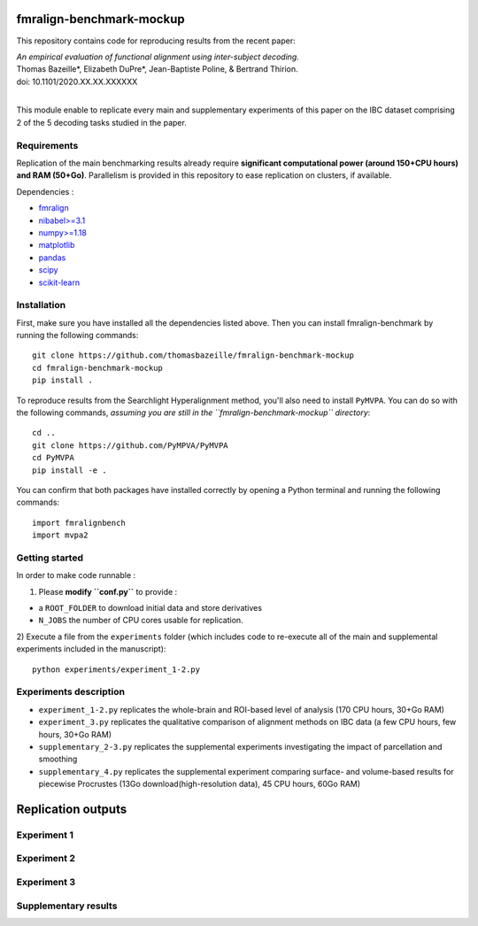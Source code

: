     .. -*- mode: rst -*-

.. image:: https://img.shields.io/badge/License-BSD%202--Clause-orange.svg
   :target: https://opensource.org/licenses/BSD-2-Clause
   :alt: BSD-2-Clause License


fmralign-benchmark-mockup
=========================

This repository contains code for reproducing results from the recent paper:

| *An empirical evaluation of functional alignment using inter-subject decoding.*
| Thomas Bazeille*, Elizabeth DuPre*, Jean-Baptiste Poline, & Bertrand Thirion.
| doi: 10.1101/2020.XX.XX.XXXXXX

|
This module enable to replicate every main and supplementary experiments of this
paper on the IBC dataset comprising 2 of the 5 decoding tasks studied in the paper.

Requirements
-------------

Replication of the main benchmarking results already require **significant
computational power (around 150+CPU hours) and RAM (50+Go)**. Parallelism is provided in
this repository to ease replication on clusters, if available.

Dependencies :

* `fmralign <https://parietal-inria.github.io/fmralign-docs/>`_
* `nibabel>=3.1 <http://nipy.org/nibabel/>`_
* `numpy>=1.18 <http://www.numpy.org/>`_
* `matplotlib <https://matplotlib.org/>`_
* `pandas <https://pandas.pydata.org/>`_
* `scipy <https://www.scipy.org/>`_
* `scikit-learn <http://scikit-learn.org/stable/>`_


Installation
------------

First, make sure you have installed all the dependencies listed above.
Then you can install fmralign-benchmark by running the following commands::

    git clone https://github.com/thomasbazeille/fmralign-benchmark-mockup
    cd fmralign-benchmark-mockup
    pip install .

To reproduce results from the Searchlight Hyperalignment method, you'll also
need to install ``PyMVPA``.
You can do so with the following commands, *assuming you are still in the
``fmralign-benchmark-mockup`` directory*::

    cd ..
    git clone https://github.com/PyMPVA/PyMVPA
    cd PyMVPA
    pip install -e .

You can confirm that both packages have installed correctly by opening a Python
terminal and running the following commands::

    import fmralignbench
    import mvpa2


Getting started
---------------

In order to make code runnable :

1) Please **modify ``conf.py``** to provide :

* a ``ROOT_FOLDER`` to download initial data and store derivatives

* ``N_JOBS`` the number of CPU cores usable for replication.

2) Execute a file from the ``experiments`` folder (which includes code to re-execute all of the main and
supplemental experiments included in the manuscript)::

    python experiments/experiment_1-2.py


Experiments description
------------------------

* ``experiment_1-2.py`` replicates the whole-brain and ROI-based level of analysis (170 CPU hours, 30+Go RAM)

* ``experiment_3.py`` replicates the qualitative comparison of alignment methods on IBC data (a few CPU hours, few hours, 30+Go RAM)
* ``supplementary_2-3.py`` replicates the supplemental experiments investigating the impact of parcellation and smoothing
* ``supplementary_4.py`` replicates the supplemental experiment comparing surface- and volume-based results for piecewise Procrustes (13Go download(high-resolution data), 45 CPU hours, 60Go RAM)




Replication outputs
======================

Experiment 1
---------------

.. image:: figures/experiment1.png
   :width: 400


Experiment 2
---------------

.. image:: figures/experiment2.png
   :width: 400

Experiment 3
---------------

.. image:: figures/experiment3_qualitative.png
   :width: 200


Supplementary results
---------------

|pic1| |pic2|

.. image:: figures/supplementary_3.png
   :width: 200

.. |pic1| image:: figures/experiment_1_within_decoding.png
   :width: 45%

.. |pic2| image:: figures/supplementary_1_roi_minus_fullbrain.png
   :width: 45%
